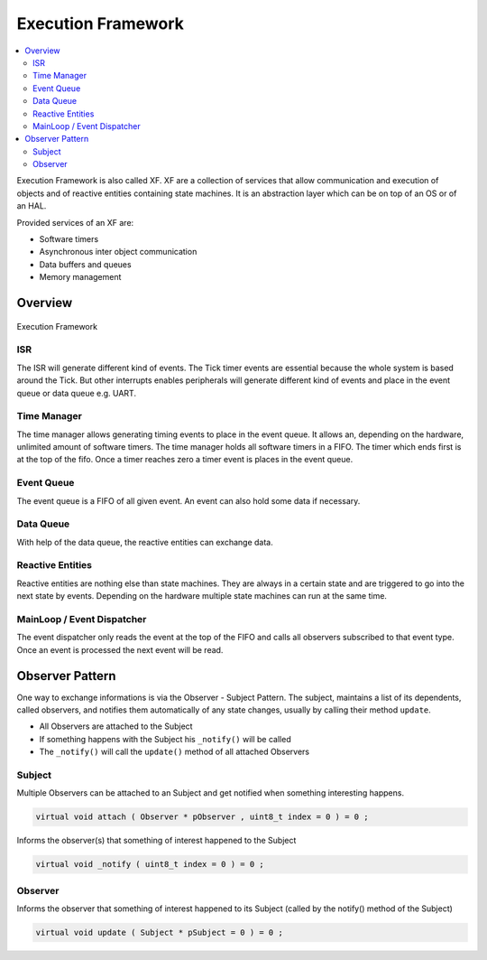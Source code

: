 ===================
Execution Framework
===================

.. contents:: :local:

Execution Framework is also called XF. XF are a collection of services that allow communication and execution of objects and of reactive entities containing state machines.
It is an abstraction layer which can be on top of an OS or of an HAL.

Provided services of an XF are:

* Software timers
* Asynchronous inter object communication
* Data buffers and queues
* Memory management

Overview
========

.. figure:: img/xf.*
   :align: center
   :alt: Execution Framework
   :width: 600px

   Execution Framework

ISR
---

The ISR will generate different kind of events. The Tick timer events are essential because the whole system is based around the Tick. But other interrupts enables peripherals will generate different kind of events and place in the event queue or data queue e.g. UART.

Time Manager
------------

The time manager allows generating timing events to place in the event queue. It allows an, depending on the hardware, unlimited amount of software timers.
The time manager holds all software timers in a FIFO. The timer which ends first is at the top of the fifo. Once a timer reaches zero a timer event is places in the event queue.

Event Queue
-----------

The event queue is a FIFO of all given event. An event can also hold some data if necessary.

Data Queue
----------

With help of the data queue, the reactive entities can exchange data.

Reactive Entities
-----------------

Reactive entities are nothing else than state machines. They are always in a certain state and are triggered to go into the next state by events. Depending on the hardware multiple state machines can run at the same time.

MainLoop / Event Dispatcher
---------------------------

The event dispatcher only reads the event at the top of the FIFO and calls all observers subscribed to that event type. Once an event is processed the next event will be read.

Observer Pattern
================

One way to exchange informations is via the Observer - Subject Pattern. The subject, maintains a list of its dependents, called observers, and notifies them automatically of any state changes, usually by calling their method ``update``.

- All Observers are attached to the Subject
- If something happens with the Subject his ``_notify()`` will be called
- The ``_notify()`` will call the ``update()`` method of all attached Observers

Subject
-------

Multiple Observers can be attached to an Subject and get notified when something interesting happens.

.. code-block:: cpp

   virtual void attach ( Observer * pObserver , uint8_t index = 0 ) = 0 ;

Informs the observer(s) that something of interest happened to  the Subject

.. code-block:: cpp

   virtual void _notify ( uint8_t index = 0 ) = 0 ;

Observer
--------


Informs the observer that something of interest happened to its Subject (called by the notify() method of the Subject)

.. code-block:: cpp

   virtual void update ( Subject * pSubject = 0 ) = 0 ;

